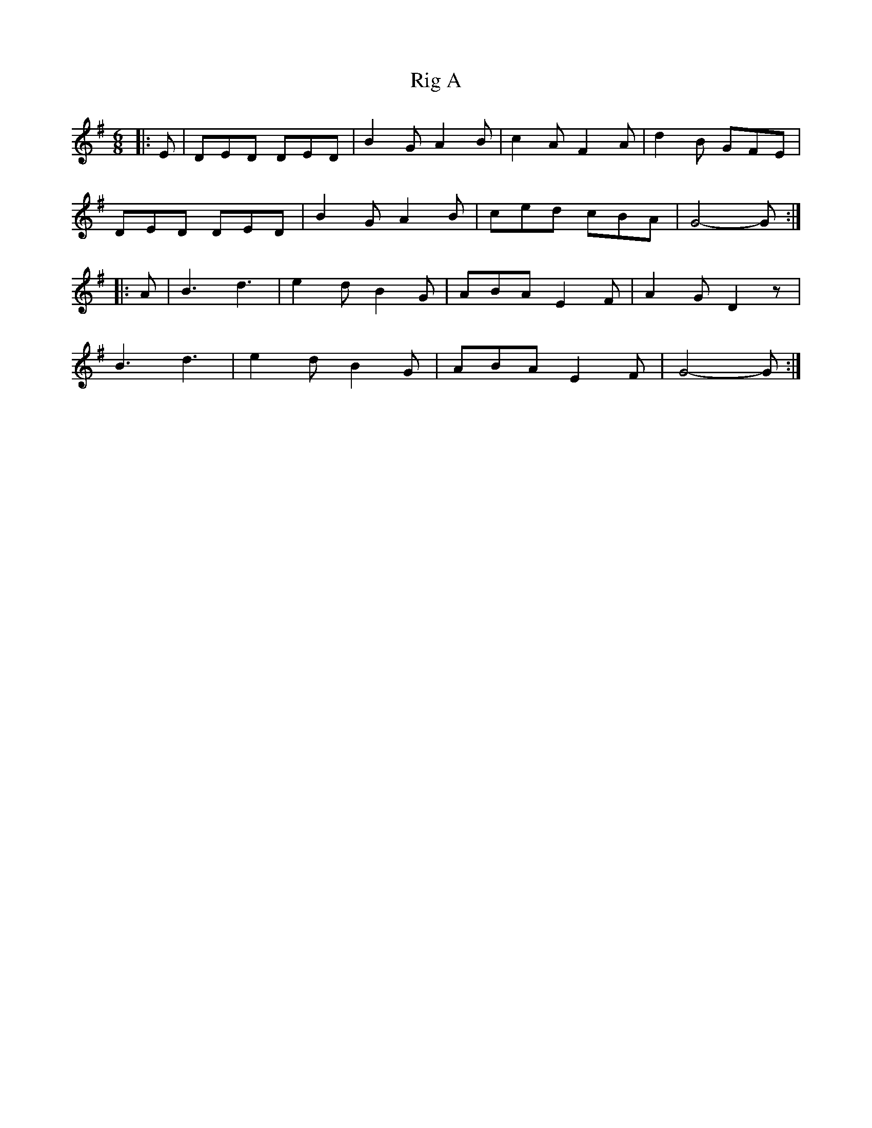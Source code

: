 X: 3
T: Rig A
Z: Mix O'Lydian
S: https://thesession.org/tunes/9281#setting22600
R: jig
M: 6/8
L: 1/8
K: Gmaj
|: E | DED DED | B2 G A2 B | c2 A F2 A | d2 B GFE |
DED DED | B2 G A2 B | ced cBA | G4-G :|
|: A | B3 d3 | e2 d B2 G | ABA E2 F | A2 G D2 z |
B3 d3 | e2 d B2 G | ABA E2 F | G4-G :|
